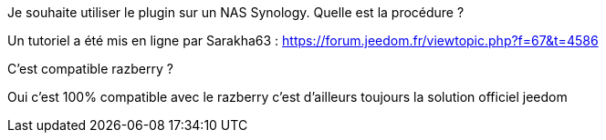 [panel,primary]
.Je souhaite utiliser le plugin sur un NAS Synology. Quelle est la procédure ?
--
Un tutoriel a été mis en ligne par Sarakha63 : https://forum.jeedom.fr/viewtopic.php?f=67&t=4586
--

[panel,primary]
.C'est compatible razberry ?
--
Oui c'est 100% compatible avec le razberry c'est d'ailleurs toujours la solution officiel jeedom
--

